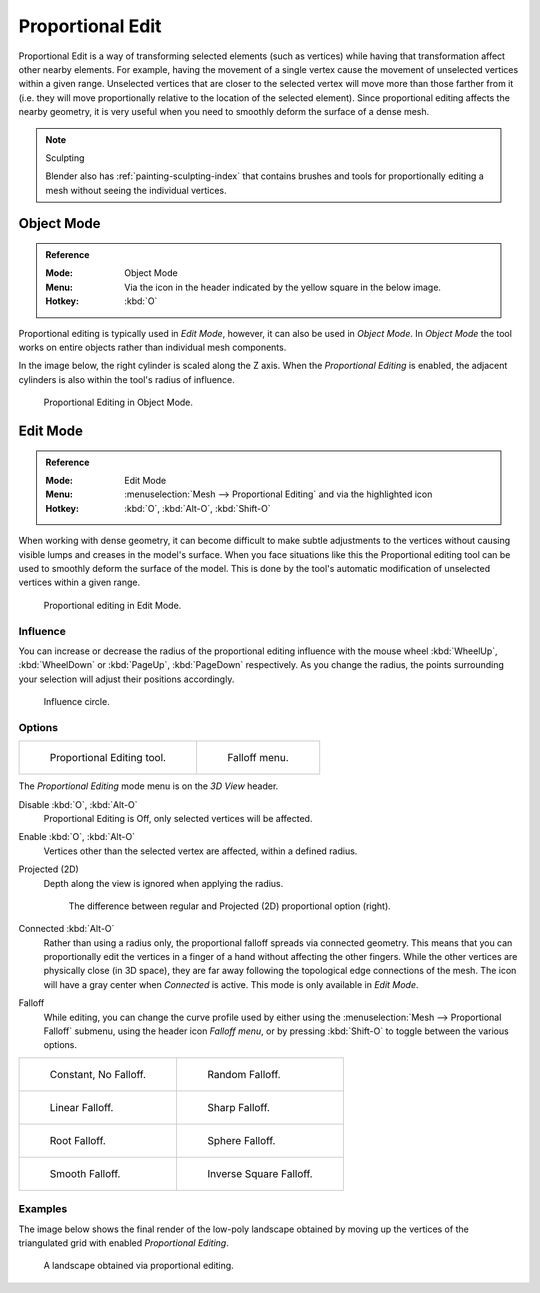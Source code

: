 
.. |prop-edit-icon| image::
   /images/editors_3dview_object_editing_transform_control_proportional-edit_header-object-mode.png

.. |prop-edit-edit-mode-icon| image::
   /images/editors_3dview_object_editing_transform_control_proportional-edit_header-edit-mode.png


*****************
Proportional Edit
*****************

Proportional Edit is a way of transforming selected elements (such as vertices)
while having that transformation affect other nearby elements. For example,
having the movement of a single vertex cause the movement of unselected vertices within a given range.
Unselected vertices that are closer to the selected vertex will move more than those farther from it
(i.e. they will move proportionally relative to the location of the selected element).
Since proportional editing affects the nearby geometry,
it is very useful when you need to smoothly deform the surface of a dense mesh.

.. note:: Sculpting

   Blender also has :ref:`painting-sculpting-index`
   that contains brushes and tools for proportionally editing a mesh without seeing the individual vertices.


Object Mode
===========

.. admonition:: Reference
   :class: refbox

   :Mode:      Object Mode
   :Menu:      Via the |prop-edit-icon| icon in the header indicated by the yellow square in the below image.
   :Hotkey:    :kbd:`O`

Proportional editing is typically used in *Edit Mode*, however, it can also be used in *Object Mode*.
In *Object Mode* the tool works on entire objects rather than individual mesh components.

In the image below, the right cylinder is scaled along the Z axis.
When the *Proportional Editing* is enabled, the adjacent cylinders is also within the tool's radius of influence.

.. figure:: /images/editors_3dview_object_editing_transform_control_proportional-edit_object-mode.png

   Proportional Editing in Object Mode.


.. (Todo move) to modeling section

Edit Mode
=========

.. admonition:: Reference
   :class: refbox

   :Mode:      Edit Mode
   :Menu:      :menuselection:`Mesh --> Proportional Editing` and via the |prop-edit-edit-mode-icon| highlighted icon
   :Hotkey:    :kbd:`O`, :kbd:`Alt-O`, :kbd:`Shift-O`

When working with dense geometry, it can become difficult to make subtle adjustments to
the vertices without causing visible lumps and creases in the model's surface.
When you face situations like this the Proportional editing tool
can be used to smoothly deform the surface of the model.
This is done by the tool's automatic modification of unselected vertices within a given range.

.. figure:: /images/editors_3dview_object_editing_transform_control_proportional-edit_edit-mode.png

   Proportional editing in Edit Mode.


Influence
---------

You can increase or decrease the radius of the proportional editing influence with
the mouse wheel :kbd:`WheelUp`, :kbd:`WheelDown` or
:kbd:`PageUp`, :kbd:`PageDown` respectively. As you change the radius,
the points surrounding your selection will adjust their positions accordingly.

.. figure:: /images/editors_3dview_object_editing_transform_control_proportional-edit_influence.png

   Influence circle.


Options
-------

.. list-table::

   * - .. figure:: /images/editors_3dview_object_editing_transform_control_proportional-edit_tool.png
          :width: 250px

          Proportional Editing tool.

     - .. figure:: /images/editors_3dview_object_editing_transform_control_proportional-edit_falloff-options.png
          :width: 250px

          Falloff menu.

The *Proportional Editing* mode menu is on the *3D View* header.

Disable :kbd:`O`, :kbd:`Alt-O`
   Proportional Editing is Off, only selected vertices will be affected.
Enable :kbd:`O`, :kbd:`Alt-O`
   Vertices other than the selected vertex are affected, within a defined radius.
Projected (2D)
   Depth along the view is ignored when applying the radius.

   .. figure:: /images/editors_3dview_object_editing_transform_control_proportional-edit_2d-compare.png
      :width: 560px

      The difference between regular and Projected (2D) proportional option (right).

Connected :kbd:`Alt-O`
   Rather than using a radius only, the proportional falloff spreads via connected geometry. This means that you can
   proportionally edit the vertices in a finger of a hand without affecting the other fingers.
   While the other vertices are physically close (in 3D space),
   they are far away following the topological edge connections of the mesh.
   The icon will have a gray center when *Connected* is active.
   This mode is only available in *Edit Mode*.

.. _3dview-transform-control-proportional-edit-falloff:

Falloff
   While editing, you can change the curve profile used by either using
   the :menuselection:`Mesh --> Proportional Falloff` submenu, using the header icon *Falloff menu*,
   or by pressing :kbd:`Shift-O` to toggle between the various options.

.. list-table::

   * - .. figure:: /images/editors_3dview_object_editing_transform_control_proportional-edit_falloff-constant.png
          :width: 320px

          Constant, No Falloff.

     - .. figure:: /images/editors_3dview_object_editing_transform_control_proportional-edit_falloff-random.png
          :width: 320px

          Random Falloff.

   * - .. figure:: /images/editors_3dview_object_editing_transform_control_proportional-edit_falloff-linear.png
          :width: 320px

          Linear Falloff.

     - .. figure:: /images/editors_3dview_object_editing_transform_control_proportional-edit_falloff-sharp.png
          :width: 320px

          Sharp Falloff.

   * - .. figure:: /images/editors_3dview_object_editing_transform_control_proportional-edit_falloff-root.png
          :width: 320px

          Root Falloff.

     - .. figure:: /images/editors_3dview_object_editing_transform_control_proportional-edit_falloff-sphere.png
          :width: 320px

          Sphere Falloff.

   * - .. figure:: /images/editors_3dview_object_editing_transform_control_proportional-edit_falloff-smooth.png
          :width: 320px

          Smooth Falloff.

     - .. figure:: /images/editors_3dview_object_editing_transform_control_proportional-edit_falloff-inverse-square.png
          :width: 320px

          Inverse Square Falloff.


Examples
--------

The image below shows the final render of the low-poly landscape
obtained by moving up the vertices of the triangulated grid
with enabled *Proportional Editing*.

.. figure:: /images/editors_3dview_object_editing_transform_control_proportional-edit_landscape.jpg
   :width: 620px

   A landscape obtained via proportional editing.
